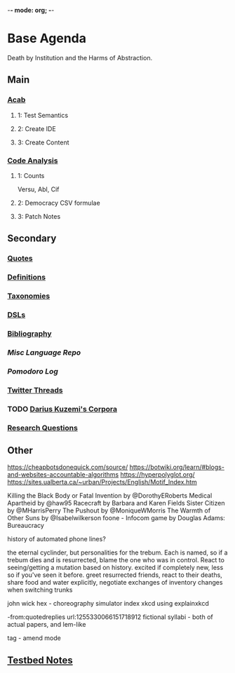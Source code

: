 -*- mode: org; -*-
#+STARTUP: content
* Base Agenda
Death by Institution and the Harms of Abstraction.
** Main
*** [[/Volumes/documents/github/acab][Acab]]
**** 1: Test Semantics
**** 2: Create IDE
**** 3: Create Content

*** [[/Volumes/documents/github/code_analysis][Code Analysis]]
**** 1: Counts
Versu, Abl, Cif
**** 2: Democracy CSV formulae
**** 3: Patch Notes

** Secondary
*** [[file:/Volumes/documents/github/writing/orgfiles/listings/quotes.org][Quotes]]
*** [[file:/Volumes/documents/github/writing/orgfiles/listings/definitions.org::*Overview][Definitions]]
*** [[file:/Volumes/documents/github/writing/orgfiles/listings/taxonomies.org][Taxonomies]]
*** [[/Volumes/documents/github/writing/orgfiles/listings/DSLs.org][DSLs]]
*** [[file:~/github/writing/resources/bibliography][Bibliography]]
*** [[~/github/languageLearning][Misc Language Repo]]
*** [[~/.doom.d/setup_files/pomodoro_log.org][Pomodoro Log]]
*** [[file:/volumes/documents//twitterthreads][Twitter Threads]]
*** TODO [[file:/Volumes/documents/github/corpora][Darius Kuzemi's Corpora]]
*** [[file:/Volumes/documents/github/writing/orgfiles/primary/research_questions.org][Research Questions]]

** Other
https://cheapbotsdonequick.com/source/
https://botwiki.org/learn/#blogs-and-websites-accountable-algorithms
https://hyperpolyglot.org/
https://sites.ualberta.ca/~urban/Projects/English/Motif_Index.htm

Killing the Black Body or Fatal Invention by @DorothyERoberts
Medical Apartheid by @haw95
Racecraft by Barbara and Karen Fields
Sister Citizen by @MHarrisPerry
The Pushout by @MoniqueWMorris
The Warmth of Other Suns by @Isabelwilkerson
foone - Infocom game by Douglas Adams: Bureaucracy

history of automated phone lines?

the eternal cyclinder, but personalities for the trebum.
Each is named, so if a trebum dies and is resurrected, blame
the one who was in control.
React to seeing/getting a mutation based on history. excited if completely new,
less so if you've seen it before.
greet resurrected friends, react to their deaths,
share food and water explicitly,
negotiate exchanges of inventory
changes when switching trunks

john wick hex - choreography simulator
index xkcd using explainxkcd

-from:quotedreplies url:1255330066151718912
fictional syllabi - both of actual papers, and lem-like

tag - amend mode

** [[file:python_testbed.org][Testbed Notes]]
